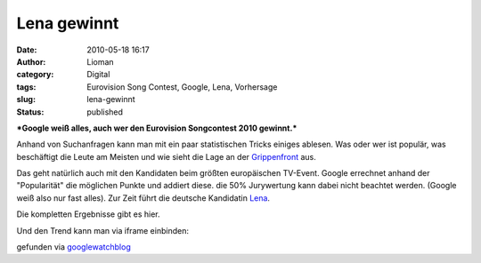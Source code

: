 Lena gewinnt
############
:date: 2010-05-18 16:17
:author: Lioman
:category: Digital
:tags: Eurovision Song Contest, Google, Lena, Vorhersage
:slug: lena-gewinnt
:status: published

***Google weiß alles, auch wer den Eurovision Songcontest 2010
gewinnt.***

Anhand von Suchanfragen kann man mit ein paar statistischen Tricks
einiges ablesen. Was oder wer ist populär, was beschäftigt die Leute am
Meisten und wie sieht die Lage an der
`Grippenfront <http://www.google.org/flutrends/de/#DE>`__ aus.

Das geht natürlich auch mit den Kandidaten beim größten europäischen
TV-Event. Google errechnet anhand der "Popularität" die möglichen Punkte
und addiert diese. die 50% Jurywertung kann dabei nicht beachtet werden.
(Google weiß also nur fast alles). Zur Zeit führt die deutsche
Kandidatin `Lena <http://de.wikipedia.org/wiki/Lena%20Meyer-Landrut>`__.

Die kompletten Ergebnisse gibt es hier.

Und den Trend kann man via iframe einbinden:

gefunden via
`googlewatchblog <http://www.googlewatchblog.de/2010/05/18/eurovision-google-sagt-lena-den-sieg-voraus>`__

